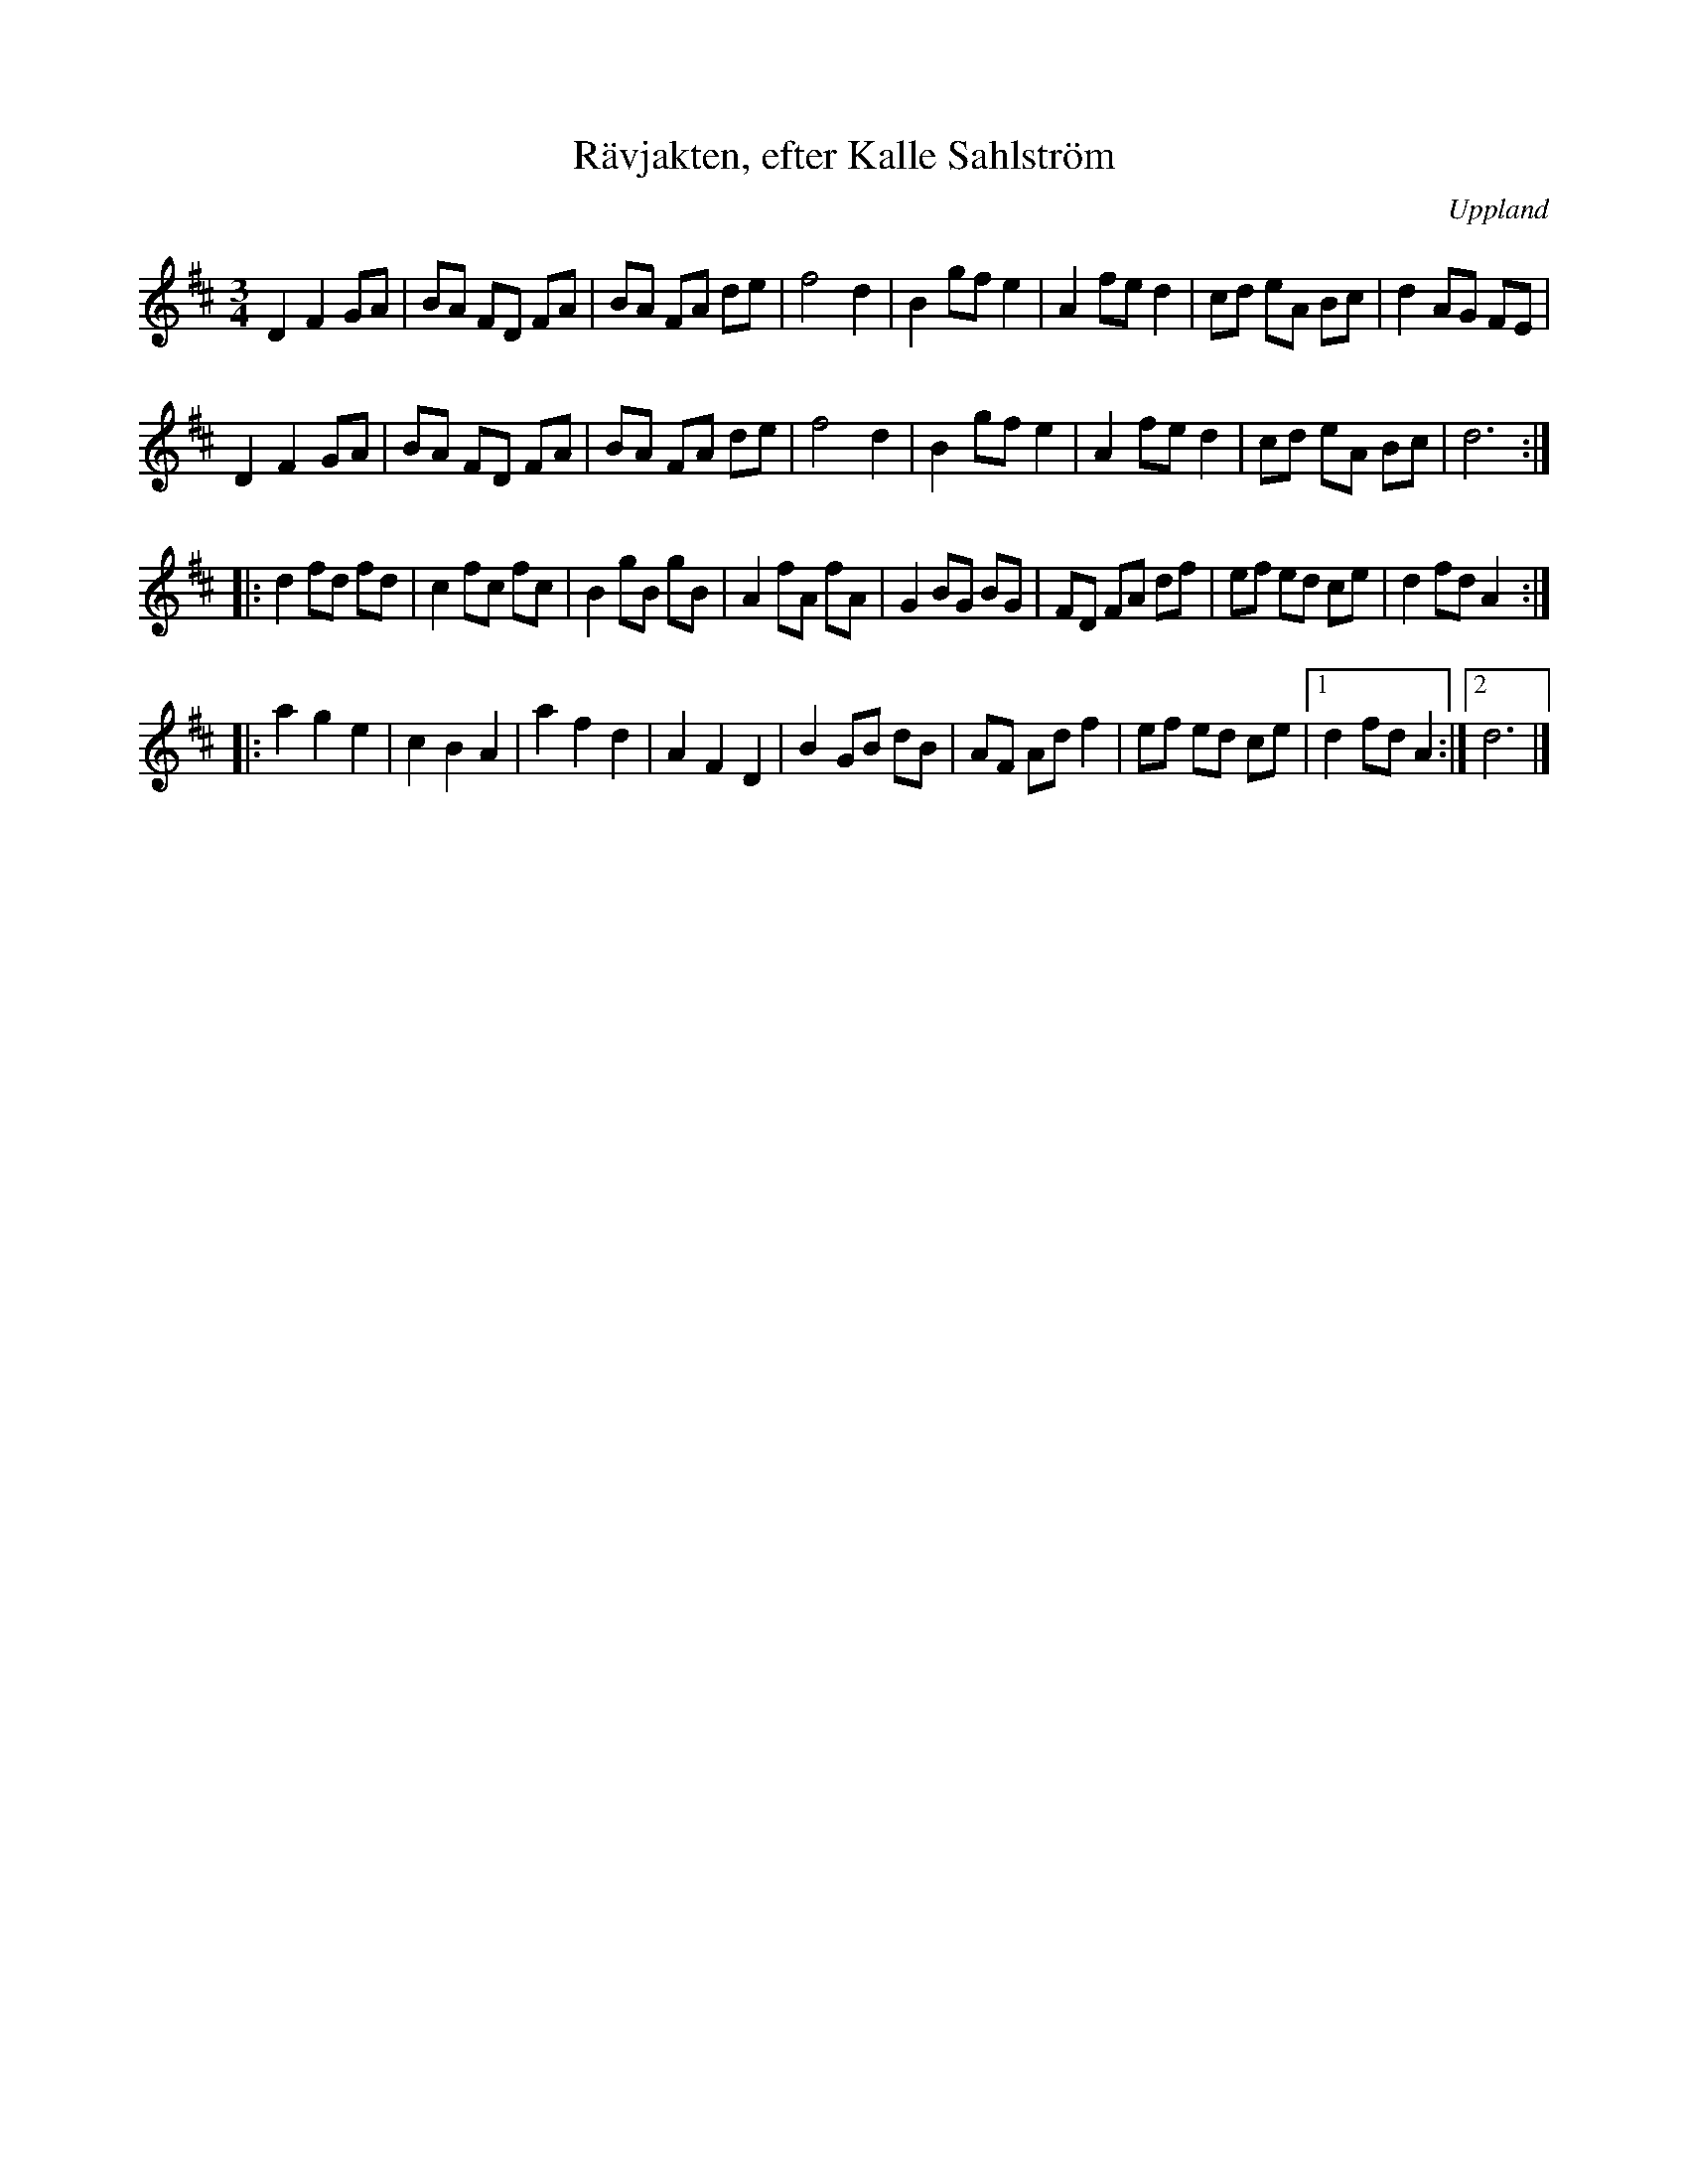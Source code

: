 %%abc-charset utf-8

X: 1
O: Uppland
T: Rävjakten, efter Kalle Sahlström
S: efter Sigurd Sahlström
S: efter Kalle Sahlström
S: [[ ]] utlärd på nyckelharpskursen i Slagsta år 2002
R: Vals
M: 3/4
K: D
L: 1/8
Z: 2008-09-04, Nils L
D2 F2 GA | BA FD FA | BA FA de | f4 d2 | B2 gf e2 | A2 fe d2 | cd eA Bc | d2 AG FE | 
D2 F2 GA | BA FD FA | BA FA de | f4 d2 | B2 gf e2 | A2 fe d2 | cd eA Bc | d6 :: 
d2 fd fd | c2 fc fc | B2 gB gB | A2 fA fA | G2 BG BG | FD FA df | ef ed ce | d2 fd A2 :: 
a2 g2 e2 | c2 B2 A2 | a2 f2 d2 | A2 F2 D2 | B2 GB dB | AF Ad f2 | ef ed ce |1 d2 fd A2 :|2 d6 |]


